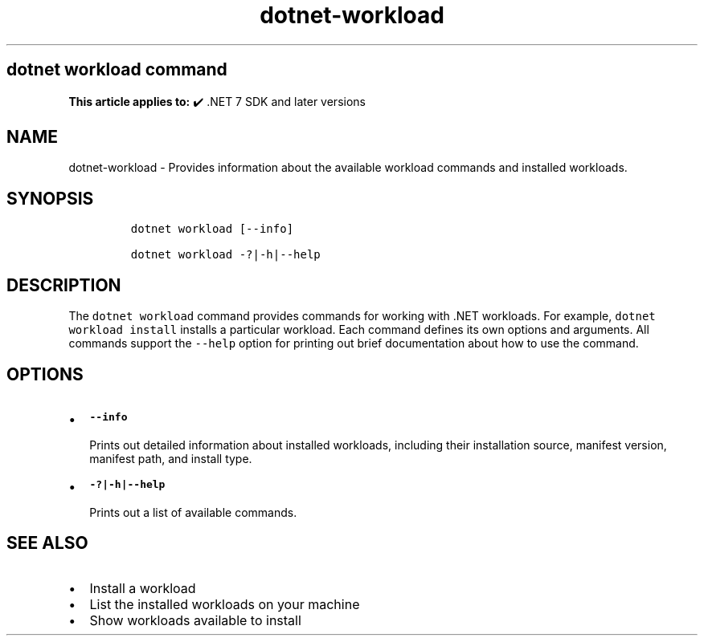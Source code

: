 .\" Automatically generated by Pandoc 2.18
.\"
.\" Define V font for inline verbatim, using C font in formats
.\" that render this, and otherwise B font.
.ie "\f[CB]x\f[]"x" \{\
. ftr V B
. ftr VI BI
. ftr VB B
. ftr VBI BI
.\}
.el \{\
. ftr V CR
. ftr VI CI
. ftr VB CB
. ftr VBI CBI
.\}
.TH "dotnet-workload" "1" "2022-10-26" "" ".NET Documentation"
.hy
.SH dotnet workload command
.PP
\f[B]This article applies to:\f[R] \[u2714]\[uFE0F] .NET 7 SDK and later versions
.SH NAME
.PP
dotnet-workload - Provides information about the available workload commands and installed workloads.
.SH SYNOPSIS
.IP
.nf
\f[C]
dotnet workload [--info]

dotnet workload -?|-h|--help
\f[R]
.fi
.SH DESCRIPTION
.PP
The \f[V]dotnet workload\f[R] command provides commands for working with .NET workloads.
For example, \f[V]dotnet workload install\f[R] installs a particular workload.
Each command defines its own options and arguments.
All commands support the \f[V]--help\f[R] option for printing out brief documentation about how to use the command.
.SH OPTIONS
.IP \[bu] 2
\f[B]\f[VB]--info\f[B]\f[R]
.RS 2
.PP
Prints out detailed information about installed workloads, including their installation source, manifest version, manifest path, and install type.
.RE
.IP \[bu] 2
\f[B]\f[VB]-?|-h|--help\f[B]\f[R]
.RS 2
.PP
Prints out a list of available commands.
.RE
.SH SEE ALSO
.IP \[bu] 2
Install a workload
.IP \[bu] 2
List the installed workloads on your machine
.IP \[bu] 2
Show workloads available to install
